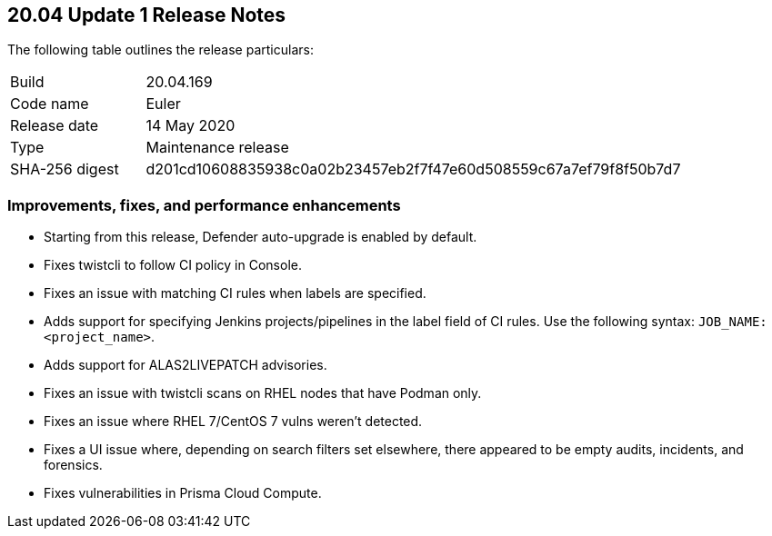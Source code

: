 == 20.04 Update 1 Release Notes

The following table outlines the release particulars:

[cols="1,4"]
|===
|Build
|20.04.169

|Code name
|Euler

|Release date
|14 May 2020

|Type
|Maintenance release

|SHA-256 digest
|d201cd10608835938c0a02b23457eb2f7f47e60d508559c67a7ef79f8f50b7d7
|===


=== Improvements, fixes, and performance enhancements

// #19370
* Starting from this release, Defender auto-upgrade is enabled by default.
// #20487
* Fixes twistcli to follow CI policy in Console.
// #20707
* Fixes an issue with matching CI rules when labels are specified.
// #20706, #20314
* Adds support for specifying Jenkins projects/pipelines in the label field of CI rules.
Use the following syntax: `JOB_NAME:<project_name>`.
// #20627
* Adds support for ALAS2LIVEPATCH advisories.
// #20585
* Fixes an issue with twistcli scans on RHEL nodes that have Podman only.
// #20556
* Fixes an issue where RHEL 7/CentOS 7 vulns weren't detected.
// #20443
* Fixes a UI issue where, depending on search filters set elsewhere, there appeared to be empty audits, incidents, and forensics.
// #20689
* Fixes vulnerabilities in Prisma Cloud Compute.
